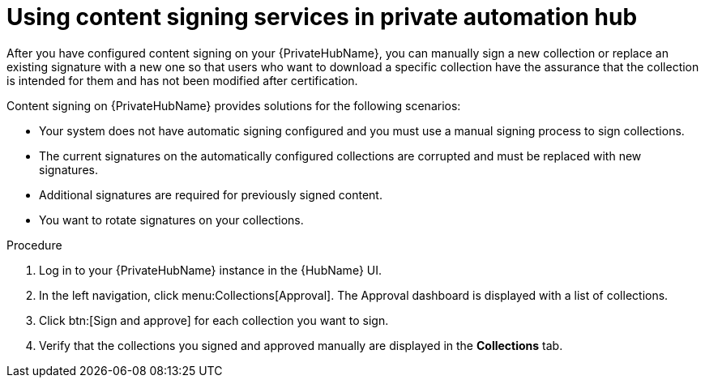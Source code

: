 [id="proc-using-content-signing-services-in-pah"]

= Using content signing services in private automation hub

After you have configured content signing on your {PrivateHubName}, you can manually sign a new collection or replace an existing signature with a new one so that users who want to download a specific collection have the assurance that the collection is intended for them and has not been modified after certification.

Content signing on {PrivateHubName} provides solutions for the following scenarios:

* Your system does not have automatic signing configured and you must use a manual signing process to sign collections.
* The current signatures on the automatically configured collections are corrupted and must be replaced with new signatures.
* Additional signatures are required for previously signed content.
* You want to rotate signatures on your collections.

.Procedure

. Log in to your {PrivateHubName} instance in the {HubName} UI.

. In the left navigation, click menu:Collections[Approval].
The Approval dashboard is displayed with a list of collections.

. Click btn:[Sign and approve] for each collection you want to sign.

. Verify that the collections you signed and approved manually are displayed in the *Collections* tab.
